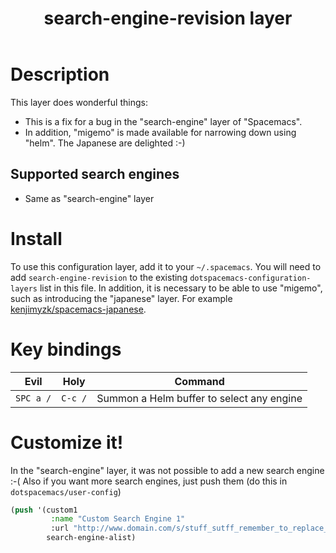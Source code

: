 #+TITLE: search-engine-revision layer

# The maximum height of the logo should be 200 pixels.
[[file:img/search-engine-revision.png]]

# TOC links should be GitHub style anchors.
* Table of Contents                                        :TOC_4_gh:noexport:
- [[#description][Description]]
  - [[#supported-search-engines][Supported search engines]]
- [[#install][Install]]
- [[#key-bindings][Key bindings]]
- [[#customize-it][Customize it!]]

* Description
This layer does wonderful things:
  - This is a fix for a bug in the "search-engine" layer of "Spacemacs".
  - In addition, "migemo" is made available for narrowing down using "helm". The Japanese are delighted :-)
** Supported search engines
  - Same as "search-engine" layer

* Install
To use this configuration layer, add it to your =~/.spacemacs=. You will need to
add =search-engine-revision= to the existing =dotspacemacs-configuration-layers= list in this file.
In addition, it is necessary to be able to use "migemo", such as introducing the "japanese" layer.
For example [[https://github.com/kenjimyzk/spacemacs-japanese][kenjimyzk/spacemacs-japanese]].

* Key bindings

| Evil      | Holy    | Command                                   |
|-----------+---------+-------------------------------------------|
| ~SPC a /~ | ~C-c /~ | Summon a Helm buffer to select any engine |

* Customize it!

In the "search-engine" layer, it was not possible to add a new search engine :-(
Also if you want more search engines, just push them (do this in =dotspacemacs/user-config=)

#+BEGIN_SRC emacs-lisp
(push '(custom1
         :name "Custom Search Engine 1"
         :url "http://www.domain.com/s/stuff_sutff_remember_to_replace_search_candidate_with_%s")
        search-engine-alist)
#+END_SRC
